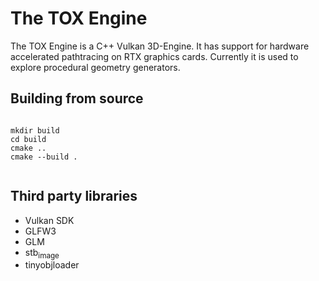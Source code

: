 * The TOX Engine
The TOX Engine is a C++ Vulkan 3D-Engine. It has support for hardware accelerated pathtracing on RTX graphics cards. Currently it is used to explore procedural geometry generators.

** Building from source
#+begin_src shell

  mkdir build
  cd build
  cmake ..
  cmake --build .

#+end_src

** Third party libraries
- Vulkan SDK
- GLFW3
- GLM
- stb_image
- tinyobjloader
